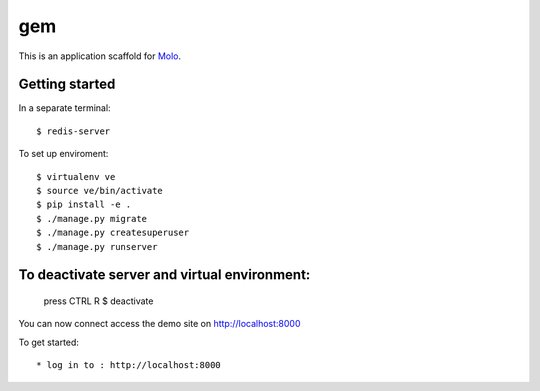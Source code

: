 gem
=========================

This is an application scaffold for Molo_.

Getting started
---------------
In a separate terminal::

	$ redis-server

To set up enviroment::

    $ virtualenv ve
    $ source ve/bin/activate
    $ pip install -e .
    $ ./manage.py migrate
    $ ./manage.py createsuperuser
    $ ./manage.py runserver


To deactivate server and virtual environment:
---------------
	press CTRL R
	$ deactivate

You can now connect access the demo site on http://localhost:8000

To get started::

	* log in to : http://localhost:8000

.. _Molo: https://molo.readthedocs.org
